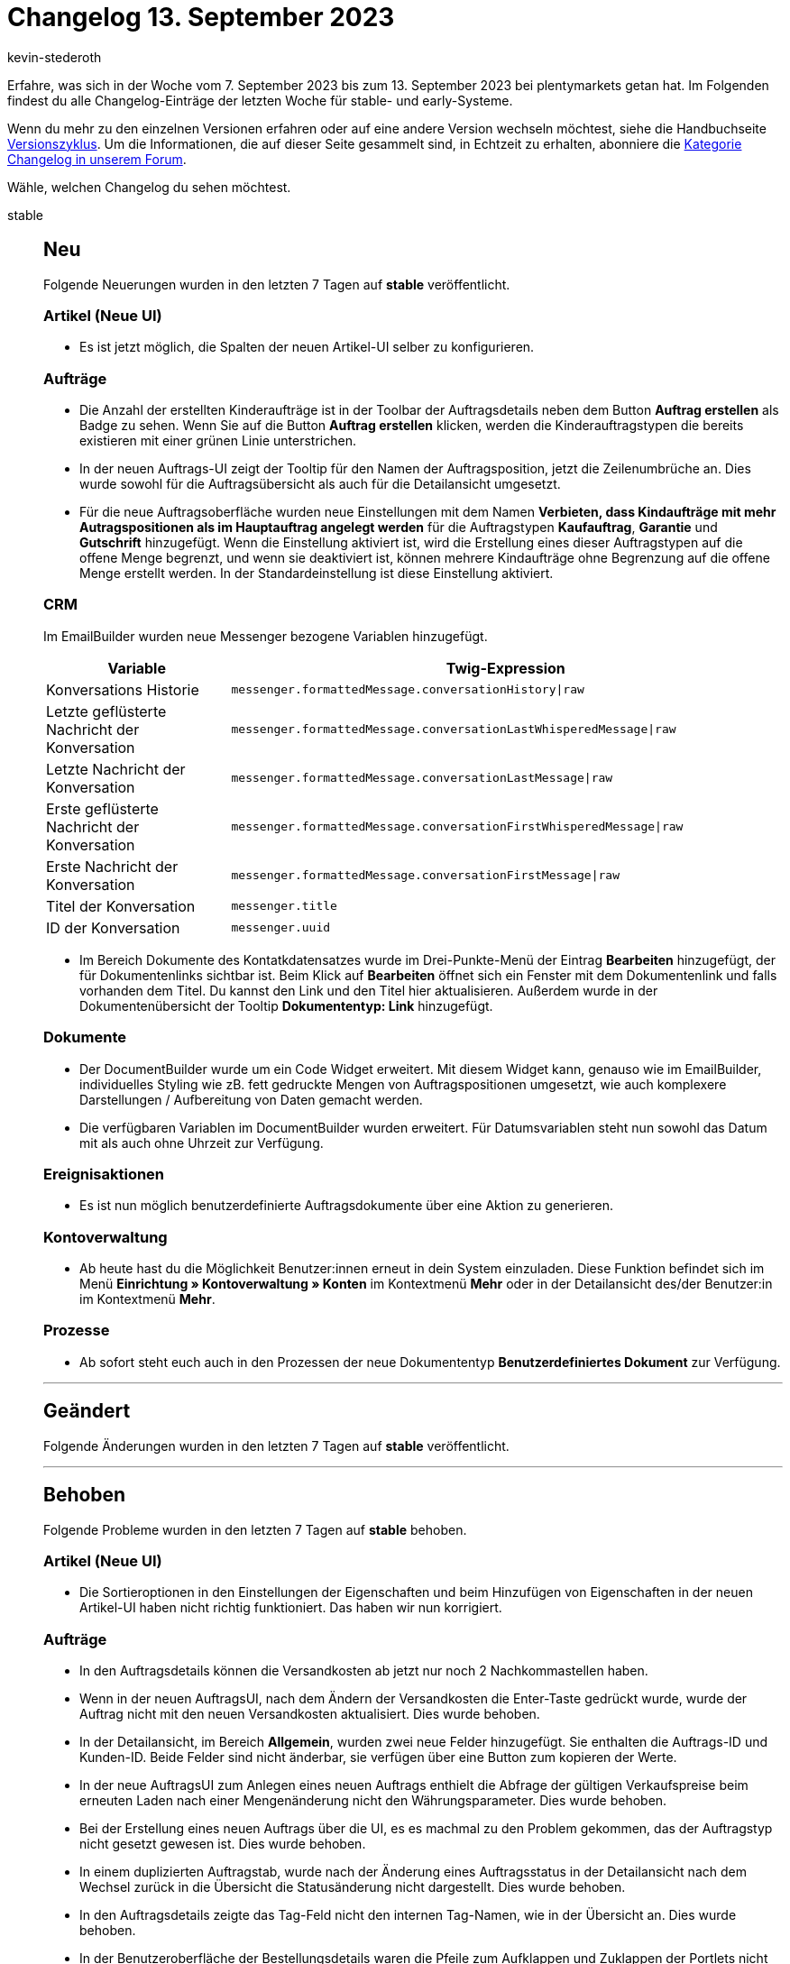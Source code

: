 = Changelog 13. September 2023
:author: kevin-stederoth
:sectnums!:
:page-index: false
:startWeekDate: 7. September 2023
:endWeekDate: 13. September 2023

// Ab diesem Eintrag weitermachen: https://forum.plentymarkets.com/t/order-ui-fix-rights-for-showing-stock-button-in-order-details-rechte-fuer-die-anzeige-des-warenbestand-ermitteln-buttons-in-den-auftragsdetails-korrigiert/736967
// Auch folgenden Eintrag beachten: https://forum.plentymarkets.com/t/fix-weiterleitung-zur-auftragsuebersicht-mit-vorausgefuellten-filtern-fix-navigation-with-prefilled-filters-to-the-order-overview/736940

Erfahre, was sich in der Woche vom {startWeekDate} bis zum {endWeekDate} bei plentymarkets getan hat. Im Folgenden findest du alle Changelog-Einträge der letzten Woche für stable- und early-Systeme.

Wenn du mehr zu den einzelnen Versionen erfahren oder auf eine andere Version wechseln möchtest, siehe die Handbuchseite xref:business-entscheidungen:versionszyklus.adoc#[Versionszyklus]. Um die Informationen, die auf dieser Seite gesammelt sind, in Echtzeit zu erhalten, abonniere die link:https://forum.plentymarkets.com/c/changelog[Kategorie Changelog in unserem Forum^].

Wähle, welchen Changelog du sehen möchtest.

[tabs]
====
stable::
+
--

:version: stable

[discrete]
== Neu

Folgende Neuerungen wurden in den letzten 7 Tagen auf *{version}* veröffentlicht.

[discrete]
=== Artikel (Neue UI)

* Es ist jetzt möglich, die Spalten der neuen Artikel-UI selber zu konfigurieren.

[discrete]
=== Aufträge

* Die Anzahl der erstellten Kinderaufträge ist in der Toolbar der Auftragsdetails neben dem Button *Auftrag erstellen* als Badge zu sehen. Wenn Sie auf die Button *Auftrag erstellen* klicken, werden die Kinderauftragstypen die bereits existieren mit einer grünen Linie unterstrichen.
* In der neuen Auftrags-UI zeigt der Tooltip für den Namen der Auftragsposition, jetzt die Zeilenumbrüche an. Dies wurde sowohl für die Auftragsübersicht als auch für die Detailansicht umgesetzt.
* Für die neue Auftragsoberfläche wurden neue Einstellungen mit dem Namen *Verbieten, dass Kindaufträge mit mehr Autragspositionen als im Hauptauftrag angelegt werden* für die Auftragstypen *Kaufauftrag*, *Garantie* und *Gutschrift* hinzugefügt. Wenn die Einstellung aktiviert ist, wird die Erstellung eines dieser Auftragstypen auf die offene Menge begrenzt, und wenn sie deaktiviert ist, können mehrere Kindaufträge ohne Begrenzung auf die offene Menge erstellt werden. In der Standardeinstellung ist diese Einstellung aktiviert.

[discrete]
=== CRM

Im EmailBuilder wurden neue Messenger bezogene Variablen hinzugefügt.

[cols="1,3"]
|======
|Variable |Twig-Expression

|Konversations Historie
|`messenger.formattedMessage.conversationHistory\|raw`

|Letzte geflüsterte Nachricht der Konversation
|`messenger.formattedMessage.conversationLastWhisperedMessage\|raw`

|Letzte Nachricht der Konversation
|`messenger.formattedMessage.conversationLastMessage\|raw`

|Erste geflüsterte Nachricht der Konversation
|`messenger.formattedMessage.conversationFirstWhisperedMessage\|raw`

|Erste Nachricht der Konversation
|`messenger.formattedMessage.conversationFirstMessage\|raw`

|Titel der Konversation
|`messenger.title`

|ID der Konversation
|`messenger.uuid`
|======

* Im Bereich Dokumente des Kontatkdatensatzes wurde im Drei-Punkte-Menü der Eintrag *Bearbeiten* hinzugefügt, der für Dokumentenlinks sichtbar ist. Beim Klick auf *Bearbeiten* öffnet sich ein Fenster mit dem Dokumentenlink und falls vorhanden dem Titel. Du kannst den Link und den Titel hier aktualisieren. Außerdem wurde in der Dokumentenübersicht der Tooltip *Dokumententyp: Link* hinzugefügt.


[discrete]
=== Dokumente

* Der DocumentBuilder wurde um ein Code Widget erweitert. Mit diesem Widget kann, genauso wie im EmailBuilder, individuelles Styling wie zB. fett gedruckte Mengen von Auftragspositionen umgesetzt, wie auch komplexere Darstellungen / Aufbereitung von Daten gemacht werden.
* Die verfügbaren Variablen im DocumentBuilder wurden erweitert. Für Datumsvariablen steht nun sowohl das Datum mit als auch ohne Uhrzeit zur Verfügung.

[discrete]
=== Ereignisaktionen

* Es ist nun möglich benutzerdefinierte Auftragsdokumente über eine Aktion zu generieren.

[discrete]
=== Kontoverwaltung

* Ab heute hast du die Möglichkeit Benutzer:innen erneut in dein System einzuladen. Diese Funktion befindet sich im Menü *Einrichtung » Kontoverwaltung » Konten* im Kontextmenü *Mehr* oder in der Detailansicht des/der Benutzer:in im Kontextmenü *Mehr*.

[discrete]
=== Prozesse

* Ab sofort steht euch auch in den Prozessen der neue Dokumententyp *Benutzerdefiniertes Dokument* zur Verfügung.

'''

[discrete]
== Geändert

Folgende Änderungen wurden in den letzten 7 Tagen auf *{version}* veröffentlicht.



'''

[discrete]
== Behoben

Folgende Probleme wurden in den letzten 7 Tagen auf *{version}* behoben.

[discrete]
=== Artikel (Neue UI)

* Die Sortieroptionen in den Einstellungen der Eigenschaften und beim Hinzufügen von Eigenschaften in der neuen Artikel-UI haben nicht richtig funktioniert. Das haben wir nun korrigiert.

[discrete]
=== Aufträge

* In den Auftragsdetails können die Versandkosten ab jetzt nur noch 2 Nachkommastellen haben.
* Wenn in der neuen AuftragsUI, nach dem Ändern der Versandkosten die Enter-Taste gedrückt wurde, wurde der Auftrag nicht mit den neuen Versandkosten aktualisiert. Dies wurde behoben.
* In der Detailansicht, im Bereich *Allgemein*, wurden zwei neue Felder hinzugefügt. Sie enthalten die Auftrags-ID und Kunden-ID. Beide Felder sind nicht änderbar, sie verfügen über eine Button zum kopieren der Werte.
* In der neue AuftragsUI zum Anlegen eines neuen Auftrags enthielt die Abfrage der gültigen Verkaufspreise beim erneuten Laden nach einer Mengenänderung nicht den Währungsparameter. Dies wurde behoben.
* Bei der Erstellung eines neuen Auftrags über die UI, es es machmal zu den Problem gekommen, das der Auftragstyp nicht gesetzt gewesen ist. Dies wurde behoben.
* In einem duplizierten Auftragstab, wurde nach der Änderung eines Auftragsstatus in der Detailansicht nach dem Wechsel zurück in die Übersicht die Statusänderung nicht dargestellt. Dies wurde behoben.
* In den Auftragsdetails zeigte das Tag-Feld nicht den internen Tag-Namen, wie in der Übersicht an. Dies wurde behoben.
* In der Benutzeroberfläche der Bestellungsdetails waren die Pfeile zum Aufklappen und Zuklappen der Portlets nicht konsistent. Dies wurde behoben.
* Optimierung der Nutzung der Preview-Route, bei der Erstellen eines Auftrags oder bei Änderungen an den Auftragspositionen. Es ist bei vielen Positionen vorgekommen das es zu einen Fehler gekommen ist, daraufhin konnte der Auftrag nicht angelegt werden -da der Button ausgegraut gewesen ist-.
* In der Auftrags-UI und bei der Anlage eines neuer Aufträge wurde in der Tabelle für die Auftragsposition in der Spalte *Aufpreis gesamt* nicht der Aufpreis der Bestellmerkmale angezeigt. Dies wurde behoben.
* In der Auftrag UI wurde bei Änderungen am Auftrag, die den Bestand betreffen (z.B. Lager) nicht die Warenbestandsautomatik ausgelöst (automatischer Statuswechsel zu 4 oder 5). Dies wurde behoben.

[discrete]
=== bol.com

* Wenn wir von bol.com zusätzlich zur Hausnummer noch eine Hausnummererweiterung erhalten haben, wurde diese bisher direkt an die Hausnummer angehängt. Dies wurde korrigiert, sodass ein Leerzeichen zwischen Hausnummer und Hausnummererweiterung steht. Dies sollte Probleme beim Versand vorbeugen.

[discrete]
=== CRM

* Wenn im EmailBuilder im Betreff einer Vorlage eine ungültige Twig-Expression enthalten war konnte die Vorlage zwar gespeichert, jedoch nicht versendet werden. Ab sofort wird bei ungültigen Twig-Expressions eine Fehlermeldung angezeigt und die Vorlage nicht gespeichert.

[discrete]
=== Kontoverwaltung

* Durch das Abspeichern einer Änderung am eigenen Backend-User konnte es passieren, dass dieser deaktiviert wurde. Dieses Verhalten wurde gefixt.

[discrete]
=== Netto

* Wenn einer Variante die Steuerklasse 0 zugeordnet wurde, dann wurde dieser Wert nicht exportiert, weil dies als "leer" interpretiert wurde. Durch das fehlende Pflichtfeld konnte dann die Variante nicht exportiert werden. Dies wurde behoben.

[discrete]
=== OTTO Market

Es trat ein Fehler bei der Versandmeldung von Aufträgen mit mehreren Auftragspositionen auf, wodurch bei jedem Auslösen der Versandmeldung immer nur eine Auftragsposition gemeldet wurde, aber nie dieselbe nochmal.

Dieses Problem trat abhängig von der Version des Systems in folgendem Zeitraum auf:

* In stable seit dem 06.09.2023.
* In early seit dem 30.08.2023.
* In beta seit dem 23.08.2023.

Falls nicht im OPC möglich, können betroffene Aufträge unter *Daten » Log* identifiziert werden, indem man mit den folgenden Suchfiltern sucht:

* *Identifikator*: OTTO Market
* *Level*: critical
* *Referenztyp*: action
* *Referenzwert*: orderShipping

Die gesuchten Log-Einträge haben die Nachricht `Versand nicht gemeldet.` und wenn man die Details öffnet, dann steht dort am Anfang `message:"validation error found"`.

[IMPORTANT]
.To-Do
======
Die Aufträge bzw. Auftragspositionen müssen entweder manuell im OPC gemeldet werden.
======

--

early::
+
--

:version: early

[discrete]
== Neu

Folgende Neuerungen wurden in den letzten 7 Tagen auf *{version}* veröffentlicht.

[discrete]
=== Aufträge

* Du kannst ab jetzt den Operator *Zeitraum* für jeden Datumsfilter in der Auftragsübersicht verwenden.
Es stehen die Optionen *Heute*, *Gestern*, *Letzte 7 Tage* und *Letzte 30 Tage* zur Verfügung.
* Die Auftrags-UI zeigt jetzt eine Warnung nach dem Speichern an, wenn der Status sich nicht aktualisiert hat. Beispielsweise wenn der Warenausgang gebucht wurde und der Status zurück geändert werden sollte.
* In den Detailansicht der Auftrags-UI wurde den Elementen Notizen, Dokumente und Auftragshistorie eine maximale Höhe von 30% der Bildschirmhöhe gegeben. Wenn der Inhalt zu groß ist, wird eine Scollbalken angezeigt und der Inhalt kann gescrollt werden.
* In der Auftrag UI wird nun die Einstellung für das Format von Gewichten (*Einrichtung » Einstellungen » Zahlenformate*) beachtet.
* In den Bearbeitungsansicht der Auftragsposition in der Auftrag-UI ist es nun möglich, die Variante zu ändern, ohne sie vorher zu lösen und danach neu zu zuweisen.
* In der Auftrag UI wurde der Button *Kaufabwicklung* für Gutschriften hinzugefügt.

[discrete]
=== CRM

* In den sprachabhängigen Einstellungen des EmailBuilder gibt es jetzt einen Upload-Button, mit dem du statische Anhänge direkt von deinem Computer hochladen kannst.

[discrete]
=== Dokumente

* Es stehen zwei neue Einstellungen für das Auftragspositionen-Widget:
** *Tabellenüberschrift auf Folgeseiten wiederholen*: Wird diese Checkbox gesetzt, so wiederholt sich die Tabellenüberschrift der Artikeltabelle auf jeder neuen Seite. Standard: keine Wiederholung der Tabellenüberschrift.
** *Unterbinde Seitenumbruch in Tabellenzeilen*: Wird diese Checkbox gesetzt, werden Tabellenzeilen nicht auf zwei Seiten geteilt, wenn der Platz auf einer Seite nicht für die volle Zeile reicht, sondern komplett auf der neuen Seite ausgegeben. Standard: Zeile wird geteilt.
* Für die Einstellung *Dateiname* der DocumentBuilder Vorlagen steht nun die Variable `$orderId` zur Verfügung.

[discrete]
=== Prozesse

* In der Aktion *Artikelerfassung* konnte es dazu kommen, dass die Tabelle in der Detailansicht eines Auftrags zu gross geworden ist und man Felder nur durch Scrollen lesen konnte. Wir haben die Möglichkeit geschaffen, dass Tabellenfelder der Detailansicht jetzt verschoben werden können.
+
Möglicherweise muss bei manchen Benutzern nach der Verteilung die Auftrags-Detailansicht in der Artikelerfassung einmalig neu eingestellt werden.

'''

[discrete]
== Geändert

Folgende Änderungen wurden in den letzten 7 Tagen auf *{version}* veröffentlicht.

[discrete]
=== Artikel (Neue UI)

* Die Standardsortierung der Artikelübersicht in der neuen Artikel-UI findet nun nach Artikel-ID absteigend statt. So sieht man den neuesten angelegten Artikel immer ganz oben.
* Der Filter nach Verkaufskanälen zeigt nur noch tatsächlich sichtbar geschaltete Marktplätze zur Auswahl an.

'''

[discrete]
== Behoben

Folgende Probleme wurden in den letzten 7 Tagen auf *{version}* behoben.

[discrete]
=== Aufträge

* Die Gruppenfunktion *Rabatt* in der Auftragspositionen bearbeiten Ansicht erlaubt es nun, den Rabatt auf 0 zu setzen.
* Bei der Auftragserstellung konnte es dazu kommen, dass man nicht zum letzten Schritt springen konnte, obwohl die Verkaufspreise schon aktualisiert wurden, dies wurde behoben.
* Beim Löschen von Sammelaufträgen und Sammelgutschriften in der Detailansicht der Auftrag UI kam es zu einem Fehler. Dies wurde behoben.
* In der Auftrag UI konnte es beim Bearbeiten von Adressen zu dem Fehler `order.orderUI.details.addresses.addressFormIsInvalid` kommen. Dies wurde behoben.
* Wenn aus einem Auftrag heraus eine Nachbestellung angelegt wurde, konnten die Attribute in der Nachbestellung nicht angezeigt werden. Dies ist nun behoben.
* In der Auftrag UI kam es bei Reparaturen beim Zuweisen und Lösen von Varianten zu einem Fehler. Dies wurde behoben.
* Wenn eine Auswahleigenschaft keinen Namen hat, wird der Name der Auswahl als Eigenschaftsname im Dialogfeld „Eigenschaften der Auftragsposition bearbeiten“ verwendet. Dies wurde behoben und ein Fallback wurde hinzugefügt, um den ersten Namen für ein solches Szenario zu erhalten.
* In der UI für die Bearbeitung von Auftragspositionen verhindert der Mechanismus für gültige Verkaufspreise das Speichern der Auftragspositionen, wenn einem Artikel keine Variante zugeordnet ist. Dies wurde behoben.
* Wenn ein Dokument von der Übersichts-UI aus erstellt wird, wird die Scrollposition zurückgesetzt, da die Auftragssuche durchgeführt wird. Dies wurde behoben.
* Der Zahlungsstatus in Prozent wurde auch bei den Auftragstypen Angebot, Lieferauftrag, Retoure, erweiterte Aufträge und Teillieferung angezeigt. Dies wurde behoben.
* Wenn in der neuen Auftrags-UI versucht wurde, die Auftragsreferenzen von der Fußzeile der Seitennavigation aus zu öffnen, während die Auftragsdetails in einem duplizierten Tab geöffnet waren, führte der Redirect zu einem Fehler. Dieser Fehler wurde behoben.

[discrete]
=== CRM

* Beim Wechseln zwischen zwei Gastbesteller Adressen wurde das Adress-Portlet nicht aktualisiert.
Dieses Verhalten wurde behoben.
* Beim Klicken auf den Firmennamen eines Gastbestellers in der Kontaktübersicht wurde man auf das Dashboard und nicht in die Firmen-UI geleitet. Dieses Verhalten wurde behoben.
* Wenn im Messenger-Assistenten ein Posteingang als Standard bestimmt war, wurde das in der in der Zusammenfassung falsch angezeigt. Dieses Verhalten wurde behoben.
* Beim Einfügen eines HTML-Textblocks im Messenger-Editor wurde statt des formatierten Textes der HTML-Code im Textbereich angezeigt. Dieses Verhalten wurde nun behoben.

[discrete]
=== Dokumente

* Die Variable *Retourengrund* hat die ID des Grundes und nicht den Grund selbst ausgegeben. Das wurde behoben.

--

Plugin-Updates::
+
--
Folgende Plugins wurden in den letzten 7 Tagen in einer neuen Version auf plentyMarketplace veröffentlicht:

.Plugin-Updates
[cols="2, 1, 2"]
|===
|Plugin-Name |Version |To-do

|link:https://marketplace.plentymarkets.com/fruugo_6875[Fruugo.com^]
|1.4.0
|-

|link:https://marketplace.plentymarkets.com/invoice_4760[Kauf auf Rechnung^]
|2.0.12
|-

|link:https://marketplace.plentymarkets.com/limango_7023[limango^]
|1.6.0
|-

|link:https://marketplace.plentymarkets.com/easycompliance4plenty_55612[Sanktionslistenprüfung mit Easycompliance^]
|1.0.0
|-

|link:https://marketplace.plentymarkets.com/trackingmanager_54743[TrackingManager^]
|1.4.1
|-

|===

Wenn du dir weitere neue oder aktualisierte Plugins anschauen möchtest, findest du eine link:https://marketplace.plentymarkets.com/plugins?sorting=variation.createdAt_desc&page=1&items=50[Übersicht direkt auf plentyMarketplace^].

--

====
